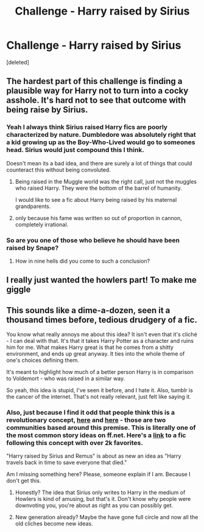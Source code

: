 #+TITLE: Challenge - Harry raised by Sirius

* Challenge - Harry raised by Sirius
:PROPERTIES:
:Score: 6
:DateUnix: 1465905015.0
:DateShort: 2016-Jun-14
:FlairText: Misc
:END:
[deleted]


** The hardest part of this challenge is finding a plausible way for Harry not to turn into a cocky asshole. It's hard not to see that outcome with being raise by Sirius.
:PROPERTIES:
:Author: kazetoame
:Score: 4
:DateUnix: 1465918051.0
:DateShort: 2016-Jun-14
:END:

*** Yeah I always think Sirius raised Harry fics are poorly characterized by nature. Dumbledore was absolutely right that a kid growing up as the Boy-Who-Lived would go to someones head. Sirius would just compound this I think.

Doesn't mean its a bad idea, and there are surely a lot of things that could counteract this without being convoluted.
:PROPERTIES:
:Author: howtopleaseme
:Score: 3
:DateUnix: 1465927087.0
:DateShort: 2016-Jun-14
:END:

**** Being raised in the Muggle world was the right call, just not the muggles who raised Harry. They were the bottom of the barrel of humanity.

I would like to see a fic about Harry being raised by his maternal grandparents.
:PROPERTIES:
:Author: kazetoame
:Score: 1
:DateUnix: 1465950783.0
:DateShort: 2016-Jun-15
:END:


**** only because his fame was written so out of proportion in cannon, completely irrational.
:PROPERTIES:
:Author: tomintheconer
:Score: 1
:DateUnix: 1466112593.0
:DateShort: 2016-Jun-17
:END:


*** So are you one of those who believe he should have been raised by Snape?
:PROPERTIES:
:Score: -3
:DateUnix: 1465926605.0
:DateShort: 2016-Jun-14
:END:

**** How in nine hells did you come to such a conclusion?
:PROPERTIES:
:Author: kazetoame
:Score: 2
:DateUnix: 1465950251.0
:DateShort: 2016-Jun-15
:END:


** I really just wanted the howlers part! To make me giggle
:PROPERTIES:
:Author: twentiesgirl
:Score: 2
:DateUnix: 1465946088.0
:DateShort: 2016-Jun-15
:END:


** This sounds like a dime-a-dozen, seen it a thousand times before, tedious drudgery of a fic.

You know what really annoys me about this idea? It isn't even that it's cliché - I can deal with that. It's that it takes Harry Potter as a character and ruins him for me. What makes Harry great is that he comes from a shitty environment, and ends up great anyway. It ties into the whole theme of one's choices defining them.

It's meant to highlight how much of a better person Harry is in comparison to Voldemort - who was raised in a similar way.

So yeah, this idea is stupid, I've seen it before, and I hate it. Also, tumblr is the cancer of the internet. That's not really relevant, just felt like saying it.
:PROPERTIES:
:Author: Pure_Infinity
:Score: -1
:DateUnix: 1465920604.0
:DateShort: 2016-Jun-14
:END:

*** Also, just because I find it odd that people think this is a revolutionary concept, [[https://www.fanfiction.net/community/Sirius-and-Remus-raise-Harry/62182/][here]] and [[https://www.fanfiction.net/community/Harry-Black/93203/][here]] - those are two communities based around this premise. This is literally one of the most common story ideas on ff.net. Here's a [[https://www.fanfiction.net/s/3152469/1/Paddy-s-Little-Pup][link]] to a fic following this concept with over 2k favorites.

"Harry raised by Sirius and Remus" is about as new an idea as "Harry travels back in time to save everyone that died."

Am I missing something here? Please, someone explain if I am. Because I don't get this.
:PROPERTIES:
:Author: Pure_Infinity
:Score: 5
:DateUnix: 1465922900.0
:DateShort: 2016-Jun-14
:END:

**** Honestly? The idea that Sirius only writes to Harry in the medium of Howlers is kind of amusing, but that's it. Don't know why people were downvoting you, you're about as right as you can possibly get.
:PROPERTIES:
:Author: yarglethatblargle
:Score: 4
:DateUnix: 1465927295.0
:DateShort: 2016-Jun-14
:END:


**** New generation already? Maybe the have gone full circle and now all the old cliches become new ideas.
:PROPERTIES:
:Author: UndeadBBQ
:Score: 1
:DateUnix: 1465940607.0
:DateShort: 2016-Jun-15
:END:
